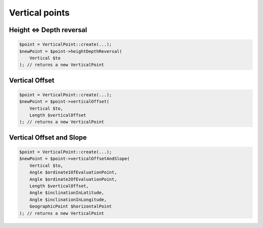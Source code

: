Vertical points
===============

Height <=> Depth reversal
-------------------------

.. code-block:: php

    $point = VerticalPoint::create(...);
    $newPoint = $point->heightDepthReversal(
        Vertical $to
    ); // returns a new VerticalPoint

Vertical Offset
---------------

.. code-block:: php

    $point = VerticalPoint::create(...);
    $newPoint = $point->verticalOffset(
        Vertical $to,
        Length $verticalOffset
    ); // returns a new VerticalPoint

Vertical Offset and Slope
-------------------------

.. code-block:: php

    $point = VerticalPoint::create(...);
    $newPoint = $point->verticalOffsetAndSlope(
        Vertical $to,
        Angle $ordinate1OfEvaluationPoint,
        Angle $ordinate2OfEvaluationPoint,
        Length $verticalOffset,
        Angle $inclinationInLatitude,
        Angle $inclinationInLongitude,
        GeographicPoint $horizontalPoint
    ); // returns a new VerticalPoint
